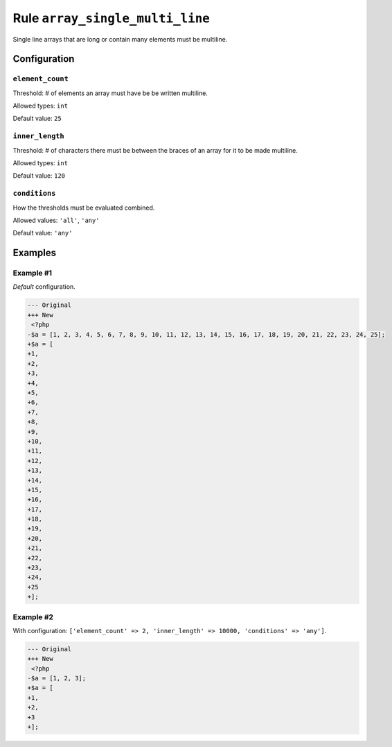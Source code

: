 ================================
Rule ``array_single_multi_line``
================================

Single line arrays that are long or contain many elements must be multiline.

Configuration
-------------

``element_count``
~~~~~~~~~~~~~~~~~

Threshold: # of elements an array must have be be written multiline.

Allowed types: ``int``

Default value: ``25``

``inner_length``
~~~~~~~~~~~~~~~~

Threshold: # of characters there must be between the braces of an array for it
to be made multiline.

Allowed types: ``int``

Default value: ``120``

``conditions``
~~~~~~~~~~~~~~

How the thresholds must be evaluated combined.

Allowed values: ``'all'``, ``'any'``

Default value: ``'any'``

Examples
--------

Example #1
~~~~~~~~~~

*Default* configuration.

.. code-block:: diff

   --- Original
   +++ New
    <?php
   -$a = [1, 2, 3, 4, 5, 6, 7, 8, 9, 10, 11, 12, 13, 14, 15, 16, 17, 18, 19, 20, 21, 22, 23, 24, 25];
   +$a = [
   +1,
   +2,
   +3,
   +4,
   +5,
   +6,
   +7,
   +8,
   +9,
   +10,
   +11,
   +12,
   +13,
   +14,
   +15,
   +16,
   +17,
   +18,
   +19,
   +20,
   +21,
   +22,
   +23,
   +24,
   +25
   +];

Example #2
~~~~~~~~~~

With configuration: ``['element_count' => 2, 'inner_length' => 10000, 'conditions' => 'any']``.

.. code-block:: diff

   --- Original
   +++ New
    <?php
   -$a = [1, 2, 3];
   +$a = [
   +1,
   +2,
   +3
   +];
